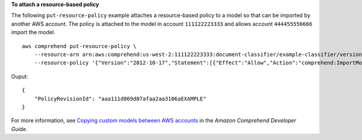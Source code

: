 **To attach a resource-based policy**

The following ``put-resource-policy`` example attaches a resource-based policy to a model so that can be imported by another AWS account.
The policy is attached to the model in account ``111122223333`` and allows account ``444455556666`` import the model. ::

    aws comprehend put-resource-policy \
        --resource-arn arn:aws:comprehend:us-west-2:111122223333:document-classifier/example-classifier/version/1 \
        --resource-policy '{"Version":"2012-10-17","Statement":[{"Effect":"Allow","Action":"comprehend:ImportModel","Resource":"*","Principal":{"AWS":["arn:aws:iam::444455556666:root"]}}]}'

Ouput::

    {
        "PolicyRevisionId": "aaa111d069d07afaa2aa3106aEXAMPLE"
    }

For more information, see `Copying custom models between AWS accounts <https://docs.aws.amazon.com/comprehend/latest/dg/custom-copy.html>`__ in the *Amazon Comprehend Developer Guide*.
